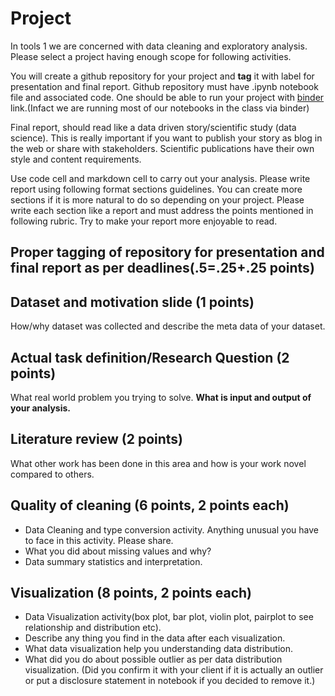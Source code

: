 * Project

In tools 1 we are concerned with data cleaning and exploratory analysis.
Please select a project having enough scope for following activities.

You will create a github repository for your project and *tag* it with
label for presentation and final report. Github repository must have .ipynb notebook file and associated code.
One should be able to run your project with [[https://mybinder.org/][binder]] link.(Infact we are running most of our notebooks in the class via binder) 

Final report, should read like a data driven story/scientific study (data science). This is really important if you want to publish your story as 
blog in the web or share with stakeholders. Scientific publications have their own style and content requirements.

Use code cell and markdown cell to carry out your analysis.
Please write report using following format sections guidelines. You can create more sections if it is more natural to do so depending on your project.
Please write each section like a report and must address the points mentioned in following rubric. Try to make your report more enjoyable to read.

** Proper tagging of repository for presentation and final report as per deadlines(.5=.25+.25 points)
** Dataset and motivation slide (1 points)
  How/why  dataset was collected and describe the meta data of your dataset.

** Actual task definition/Research Question (2 points) 
  What real world problem you trying to solve. *What is input and output of your analysis.*

** Literature review (2 points)
  What other work has been done in this area and how is your work novel
  compared to others.
** Quality of cleaning (6 points, 2 points each)
 - Data Cleaning and type conversion activity. Anything unusual you have to face in this activity. Please share.
 - What you did about missing values and why?
 - Data summary statistics and interpretation.

** Visualization (8 points, 2 points each)
  - Data Visualization activity(box plot, bar plot, violin plot, pairplot to see relationship and distribution etc).
  - Describe any thing you find in the data after each visualization.
  - What data  visualization help you understanding data distribution.
  - What did you do about possible outlier as per data distribution visualization. (Did you confirm it with your client if it is actually an outlier or put a disclosure statement in notebook if you decided to remove it.)


